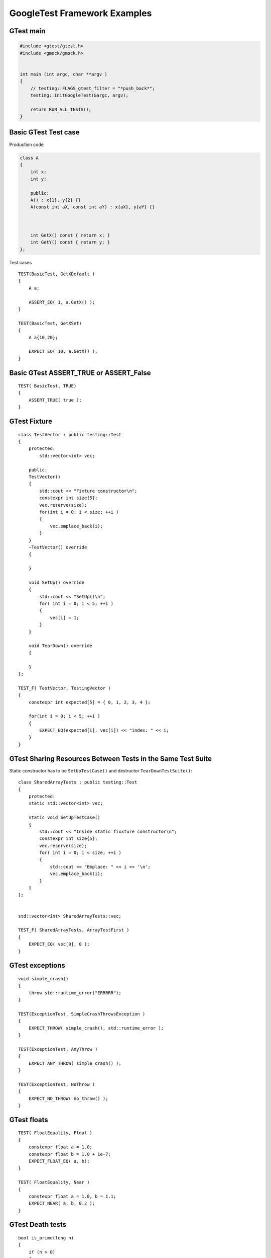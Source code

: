 GoogleTest Framework Examples
=============================


GTest main
~~~~~~~~~~

.. code-block:: cpp

    #include <gtest/gtest.h>
    #include <gmock/gmock.h>


    int main (int argc, char **argv )
    {
        // testing::FLAGS_gtest_filter = "*push_back*";
        testing::InitGoogleTest(&argc, argv);

        return RUN_ALL_TESTS();
    }


Basic GTest Test case
~~~~~~~~~~~~~~~~~~~~~

Production code

.. code-block:: cpp

    class A
    {
        int x;
        int y;

        public:
        A() : x{1}, y{2} {}
        A(const int aX, const int aY) : x{aX}, y{aY} {}



        int GetX() const { return x; }
        int GetY() const { return y; }
    };

Test cases

::

    TEST(BasicTest, GetXDefault )
    {
        A a;
        
        ASSERT_EQ( 1, a.GetX() );
    }

    TEST(BasicTest, GetXSet)
    {
        A a{10,20};

        EXPECT_EQ( 10, a.GetX() );
    }

Basic GTest ASSERT_TRUE or ASSERT_False
~~~~~~~~~~~~~~~~~~~~~~~~~~~~~~~~~~~~~~~

::

    TEST( BasicTest, TRUE)
    {
        ASSERT_TRUE( true );
    }


GTest Fixture
~~~~~~~~~~~~~

::

    class TestVector : public testing::Test
    {
        protected:
            std::vector<int> vec;

        public:
        TestVector() 
        {
            std::cout << "Fixture constructor\n";
            constexpr int size{5};
            vec.reserve(size);
            for(int i = 0; i < size; ++i )
            {
                vec.emplace_back(i);
            }
        }
        ~TestVector() override
        {

        }

        void SetUp() override
        {
            std::cout << "SetUp()\n";
            for( int i = 0; i < 5; ++i )
            {
                vec[i] = 1;
            }
        }

        void TearDown() override
        {

        }
    };

    TEST_F( TestVector, TestingVector )
    {
        constexpr int expected[5] = { 0, 1, 2, 3, 4 };

        for(int i = 0; i < 5; ++i )
        {
            EXPECT_EQ(expected[i], vec[i]) << "index: " << i;
        }
    }

GTest Sharing Resources Between Tests in the Same Test Suite
~~~~~~~~~~~~~~~~~~~~~~~~~~~~~~~~~~~~~~~~~~~~~~~~~~~~~~~~~~~~

Static constructor has to be ``SetUpTestCase()`` and destructor ``TearDownTestSuite()``::

    class SharedArrayTests : public testing::Test
    {
        protected:
        static std::vector<int> vec;

        static void SetUpTestCase()
        {
            std::cout << "Inside static fixxture constructor\n";
            constexpr int size{5};
            vec.reserve(size);
            for( int i = 0; i < size; ++i )
            {
                std::cout << "Emplace: " << i << '\n';
                vec.emplace_back(i);
            }
        }
    };


    std::vector<int> SharedArrayTests::vec;

    TEST_F( SharedArrayTests, ArrayTestFirst )
    {
        EXPECT_EQ( vec[0], 0 );
    }

GTest exceptions
~~~~~~~~~~~~~~~~
::

    void simple_crash()
    {
        throw std::runtime_error("ERRRRR");
    }

    TEST(ExceptionTest, SimpleCrashThrowsException )
    {
        EXPECT_THROW( simple_crash(), std::runtime_error );
    }

    TEST(ExceptionTest, AnyThrow )
    {
        EXPECT_ANY_THROW( simple_crash() );
    }

    TEST(ExceptionTest, NoThrow )
    {
        EXPECT_NO_THROW( no_throw() );
    }

GTest floats
~~~~~~~~~~~~
::

    TEST( FloatEquality, Float )
    {
        constexpr float a = 1.0;
        constexpr float b = 1.0 + 1e-7;
        EXPECT_FLOAT_EQ( a, b);
    }

    TEST( FloatEquality, Near )
    {
        constexpr float a = 1.0, b = 1.1;
        EXPECT_NEAR( a, b, 0.2 );
    }

GTest Death tests
~~~~~~~~~~~~~~~~~
::

    bool is_prime(long n)
    {
        if (n > 0)
        {
            // some implementation
        }
        else
        {
            std::cerr << "Error: Negative or zero input\n";
            exit(-1);
        }
    }

    TEST(PrimeTest, PrimesForPositiveNumbers)
    {
        ASSERT_EXIT(
            is_prime(-1), ::testing::ExitedWithCode(-1),
            "Error: Negative or zero input"
        );
    }

Direct invoking SUCCESS, FAIL, ADD_FAILURE
~~~~~~~~~~~~~~~~~~~~~~~~~~~~~~~~~~~~~~~~~~
::

    TEST( SwitchTest, Succeed )
    {
        int i {1};
        switch(i)
        {
            case 1:
                SUCCEED();
                break;
            case 2:
                break;
            default:
                FAIL() << "Nie powinno nas tu byc";
        }
    }

Value-parametrized GTests
~~~~~~~~~~~~~~~~~~~~~~~~~
4 steps::

    struct SumTestParams
    {
        int a, b, expected;

        SumTestParams( int a, int b, int expected ) : a{a}, b{b}, expected{expected} {}
    };

    struct ParametrizedTest : public testing::TestWithParam<SumTestParams>
    {

    };

    TEST_P(ParametrizedTest, AddingTwoNumbers )
    {
        SumTestParams params = GetParam();
        ASSERT_EQ(sum(params.a, params.b), params.expected);
    }

    SumTestParams params[] = { {1, 2, 3}, {5, 6, 11}, {665, 1, 666} };
    INSTANTIATE_TEST_CASE_P(PackOfTests, ParametrizedTest, testing::ValuesIn(params));


Typed tests
~~~~~~~~~~~
::

    template <typename T >
    class VectorTest : public testing::Test
    {
        public:
            using VectorType = std::vector<T>;
            inline static T value_{};

            VectorType vec_{ T{}, T{}, value_ };
    };

    using MyListOfTypes = testing::Types<char, int, uint64_t>;
    TYPED_TEST_SUITE(VectorTest, MyListOfTypes );

    TYPED_TEST( VectorTest, push_back_test )
    {
        TypeParam default_value = TestFixture::value_;

        auto size_before = TestFixture::vec_.size();
        TestFixture::vec_.push_back( default_value );

        ASSERT_EQ(size_before + 1, TestFixture::vec_.size() );
    }
